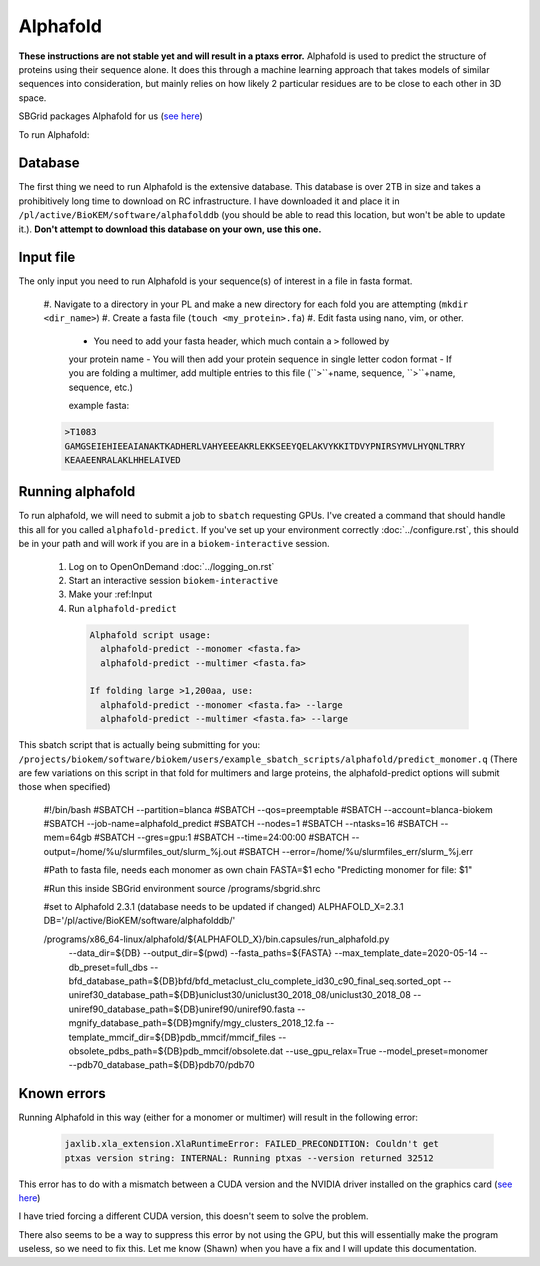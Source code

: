 Alphafold
=========
**These instructions are not stable yet and will result in a ptaxs error.**
Alphafold is used to predict the structure of proteins using their sequence
alone. It does this through a machine learning approach that takes models of
similar sequences into consideration, but mainly relies on how likely 2
particular residues are to be close to each other in 3D space.

SBGrid packages Alphafold for us
(`see here <https://sbgrid.org/wiki/examples/alphafold2>`_)

To run Alphafold:

.. _Database:

Database
--------
The first thing we need to run Alphafold is the extensive database. This
database is over 2TB in size and takes a prohibitively long time to download on
RC infrastructure. I have downloaded it and place it in
``/pl/active/BioKEM/software/alphafolddb`` (you should be able to read this
location, but won't be able to update it.). **Don't attempt to download this
database on your own, use this one.**

.. _Input file:

Input file
----------
The only input you need to run Alphafold is your sequence(s) of interest in a
file in fasta format.

  #. Navigate to a directory in your PL and make a new directory for each fold
  you are attempting (``mkdir <dir_name>``)
  #. Create a fasta file (``touch <my_protein>.fa``)
  #. Edit fasta using nano, vim, or other.

    - You need to add your fasta header, which much contain a ``>`` followed by
    your protein name
    - You will then add your protein sequence in single letter codon format
    - If you are folding a multimer, add multiple entries to this file
    (``>``+name, sequence, ``>``+name, sequence, etc.)

    example fasta:

  .. code-block:: bash

    >T1083
    GAMGSEIEHIEEAIANAKTKADHERLVAHYEEEAKRLEKKSEEYQELAKVYKKITDVYPNIRSYMVLHYQNLTRRY
    KEAAEENRALAKLHHELAIVED

.. _Running alphafold:

Running alphafold
-----------------
To run alphafold, we will need to submit a job to ``sbatch`` requesting GPUs.
I've created a command that should handle this all for you called
``alphafold-predict``. If you've set up your environment correctly
:doc:`../configure.rst`, this should be in your path and will work if you are in a
``biokem-interactive`` session.

  #. Log on to OpenOnDemand :doc:`../logging_on.rst`
  #. Start an interactive session ``biokem-interactive``
  #. Make your :ref:Input
  #. Run ``alphafold-predict``

    .. code-block:: bash

      Alphafold script usage:
        alphafold-predict --monomer <fasta.fa>
        alphafold-predict --multimer <fasta.fa>

      If folding large >1,200aa, use:
        alphafold-predict --monomer <fasta.fa> --large
        alphafold-predict --multimer <fasta.fa> --large

This sbatch script that is actually being submitting for you:
``/projects/biokem/software/biokem/users/example_sbatch_scripts/alphafold/predict_monomer.q``
(There are few variations on this script in that fold for multimers and large
proteins, the alphafold-predict options will submit those when specified)

  .. code-block:: bash

  #!/bin/bash
  #SBATCH --partition=blanca
  #SBATCH --qos=preemptable
  #SBATCH --account=blanca-biokem
  #SBATCH --job-name=alphafold_predict
  #SBATCH --nodes=1
  #SBATCH --ntasks=16
  #SBATCH --mem=64gb
  #SBATCH --gres=gpu:1
  #SBATCH --time=24:00:00
  #SBATCH --output=/home/%u/slurmfiles_out/slurm_%j.out
  #SBATCH --error=/home/%u/slurmfiles_err/slurm_%j.err

  #Path to fasta file, needs each monomer as own chain
  FASTA=$1
  echo "Predicting monomer for file: $1"

  #Run this inside SBGrid environment
  source /programs/sbgrid.shrc

  #set to Alphafold 2.3.1 (database needs to be updated if changed)
  ALPHAFOLD_X=2.3.1
  DB='/pl/active/BioKEM/software/alphafolddb/'

  /programs/x86_64-linux/alphafold/${ALPHAFOLD_X}/bin.capsules/run_alphafold.py \
      --data_dir=${DB} \
      --output_dir=$(pwd) \
      --fasta_paths=${FASTA} \
      --max_template_date=2020-05-14 \
      --db_preset=full_dbs \
      --bfd_database_path=${DB}bfd/bfd_metaclust_clu_complete_id30_c90_final_seq.sorted_opt \
      --uniref30_database_path=${DB}uniclust30/uniclust30_2018_08/uniclust30_2018_08 \
      --uniref90_database_path=${DB}uniref90/uniref90.fasta \
      --mgnify_database_path=${DB}mgnify/mgy_clusters_2018_12.fa \
      --template_mmcif_dir=${DB}pdb_mmcif/mmcif_files \
      --obsolete_pdbs_path=${DB}pdb_mmcif/obsolete.dat \
      --use_gpu_relax=True \
      --model_preset=monomer \
      --pdb70_database_path=${DB}pdb70/pdb70

.. _Known errors:

Known errors
------------
Running Alphafold in this way (either for a monomer or multimer) will result in
the following error:

  .. code-block:: bash

    jaxlib.xla_extension.XlaRuntimeError: FAILED_PRECONDITION: Couldn't get
    ptxas version string: INTERNAL: Running ptxas --version returned 32512

This error has to do with a mismatch between a CUDA version and the NVIDIA
driver installed on the graphics card (`see here
<https://github.com/kalininalab/alphafold_non_docker/issues/26>`_)

I have tried forcing a different CUDA version, this doesn't seem to solve the
problem.

There also seems to be a way to suppress this error by not using the GPU, but
this will essentially make the program useless, so we need to fix this. Let me
know (Shawn) when you have a fix and I will update this documentation.
